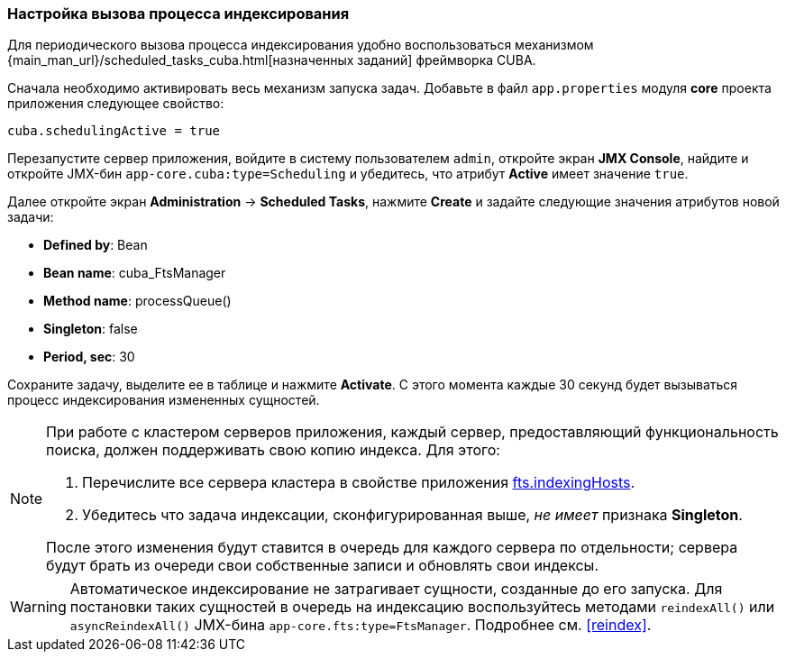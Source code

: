 :sourcesdir: ../../../source

[[qs_indexing]]
=== Настройка вызова процесса индексирования

Для периодического вызова процесса индексирования удобно воспользоваться механизмом {main_man_url}/scheduled_tasks_cuba.html[назначенных заданий] фреймворка CUBA.

Сначала необходимо активировать весь механизм запуска задач. Добавьте в файл `app.properties` модуля *core* проекта приложения следующее свойство:

[source, properties]
----
cuba.schedulingActive = true
----

Перезапустите сервер приложения, войдите в систему пользователем `admin`, откройте экран *JMX Console*, найдите и откройте JMX-бин `app-core.cuba:type=Scheduling` и убедитесь, что атрибут *Active* имеет значение `true`.

Далее откройте экран *Administration* -> *Scheduled Tasks*, нажмите *Create* и задайте следующие значения атрибутов новой задачи:

* *Defined by*: Bean

* *Bean name*: cuba_FtsManager

* *Method name*: processQueue()

* *Singleton*: false

* *Period, sec*: 30

Сохраните задачу, выделите ее в таблице и нажмите *Activate*. С этого момента каждые 30 секунд будет вызываться процесс индексирования измененных сущностей.

[NOTE]
====
При работе с кластером серверов приложения, каждый сервер, предоставляющий функциональность поиска, должен поддерживать свою копию индекса. Для этого:

. Перечислите все сервера кластера в свойстве приложения <<fts.indexingHosts,fts.indexingHosts>>.

. Убедитесь что задача индексации, сконфигурированная выше, _не имеет_ признака *Singleton*.

После этого изменения будут ставится в очередь для каждого сервера по отдельности; сервера будут брать из очереди свои собственные записи и обновлять свои индексы.
====

[WARNING]
====
Автоматическое индексирование не затрагивает сущности, созданные до его запуска. Для постановки таких сущностей в очередь на индексацию воспользуйтесь методами `reindexAll()` или `asyncReindexAll()` JMX-бина `app-core.fts:type=FtsManager`. Подробнее см. <<reindex>>.
====

